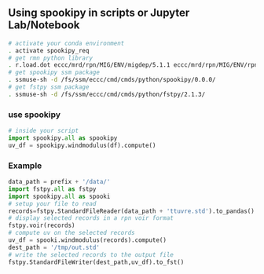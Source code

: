 #+TITLE_: USAGE
#+OPTIONS: toc:1

** Using spookipy in scripts or Jupyter Lab/Notebook

#+BEGIN_SRC sh
  # activate your conda environment     
  . activate spookipy_req     
  # get rmn python library      
  . r.load.dot eccc/mrd/rpn/MIG/ENV/migdep/5.1.1 eccc/mrd/rpn/MIG/ENV/rpnpy/2.1.2      
  # get spookipy ssm package
  . ssmuse-sh -d /fs/ssm/eccc/cmd/cmds/python/spookipy/0.0.0/      
  # get fstpy ssm package
  . ssmuse-sh -d /fs/ssm/eccc/cmd/cmds/python/fstpy/2.1.3/      
#+END_SRC

*** use spookipy

#+BEGIN_SRC python
  # inside your script    
  import spookipy.all as spookipy   
  uv_df = spookipy.windmodulus(df).compute()
#+END_SRC

*** Example  
#+BEGIN_SRC python
  data_path = prefix + '/data/'    
  import fstpy.all as fstpy 
  import spookipy.all as spooki
  # setup your file to read    
  records=fstpy.StandardFileReader(data_path + 'ttuvre.std').to_pandas()    
  # display selected records in a rpn voir format    
  fstpy.voir(records)    
  # compute uv on the selected records    
  uv_df = spooki.windmodulus(records).compute()    
  dest_path = '/tmp/out.std'    
  # write the selected records to the output file    
  fstpy.StandardFileWriter(dest_path,uv_df).to_fst()    
#+END_SRC
